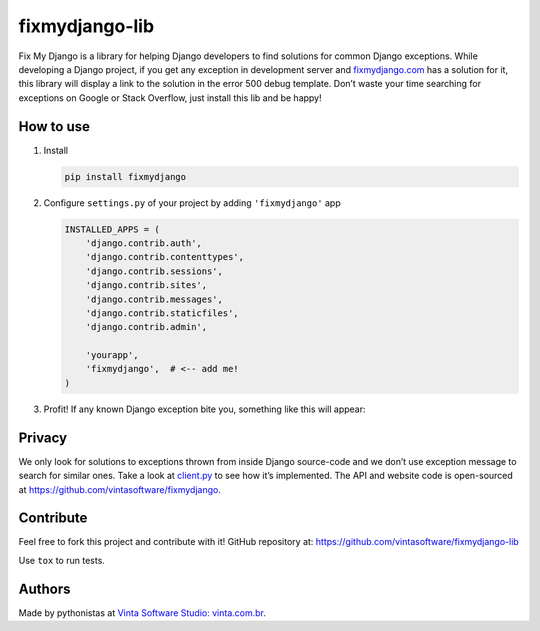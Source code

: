 fixmydjango-lib
===============

.. image:: https://travis-ci.org/vintasoftware/fixmydjango-lib.svg?branch=master
   :target: https://travis-ci.org/vintasoftware/fixmydjango-lib.svg?branch=master
   :alt: Travis CI
.. image:: https://coveralls.io/repos/vintasoftware/fixmydjango-lib/badge.svg?branch=master&service=github
   :target: https://coveralls.io/github/vintasoftware/fixmydjango-lib?branch=master
   :alt: Coverage Status


Fix My Django is a library for helping Django developers to find
solutions for common Django exceptions. While developing a Django
project, if you get any exception in development server and
`fixmydjango.com <http://www.fixmydjango.com>`_ has a solution for it, this library will display a
link to the solution in the error 500 debug template. Don’t waste your
time searching for exceptions on Google or Stack Overflow, just install
this lib and be happy!

How to use
----------

1. Install

   .. code-block:: sh

       pip install fixmydjango

2. Configure ``settings.py`` of your project by adding ``'fixmydjango'``
   app

   .. code-block:: python

       INSTALLED_APPS = (
           'django.contrib.auth',
           'django.contrib.contenttypes',
           'django.contrib.sessions',
           'django.contrib.sites',
           'django.contrib.messages',
           'django.contrib.staticfiles',
           'django.contrib.admin',

           'yourapp',
           'fixmydjango',  # <-- add me!
       )

3. Profit! If any known Django exception bite you, something like this
   will appear:

   .. image:: https://s3.amazonaws.com/fixmydjango/screenshots/Screen+Shot+2015-07-25+at+19.36.50.png
      :alt: Fix My Django example


Privacy
-------

We only look for solutions to exceptions thrown from inside Django
source-code and we don’t use exception message to search for similar
ones. Take a look at `client.py <https://github.com/vintasoftware/fixmydjango-lib/blob/master/fixmydjango/client.py>`_ to see how it’s implemented. The
API and website code is open-sourced at
https://github.com/vintasoftware/fixmydjango.

Contribute
----------

Feel free to fork this project and contribute with it! GitHub repository at: https://github.com/vintasoftware/fixmydjango-lib

Use ``tox`` to run tests.

Authors
-------

Made by pythonistas at `Vinta Software Studio: vinta.com.br <http://www.vinta.com.br/?fixmydjango>`_.
